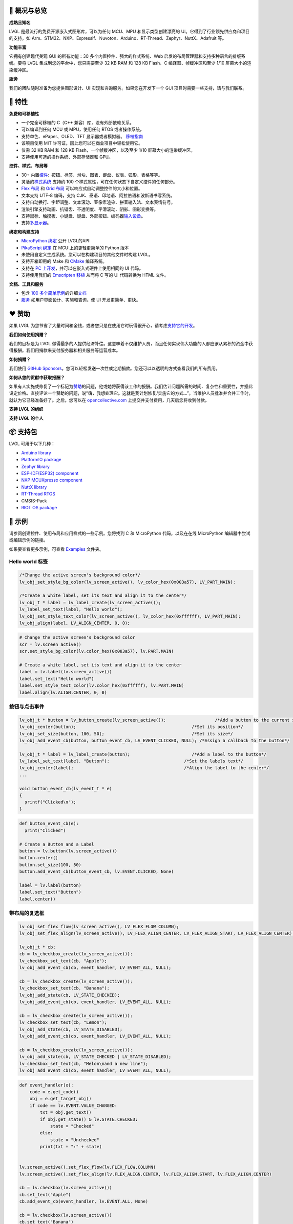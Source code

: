 .. raw:: html

   <p align="left">
     <a href="https://github.com/sponsors/lvgl" target="_blank"><img align="left" src="https://lvgl.io/github-assets/sponsor.png" height="32px"></a>
   </p>

   <p align="right">
     <a href="../README.md">English</a>| <b>中文</b>| <a href="./README_pt_BR.rst">Português do Brasil</a> | <a href="./README_jp.rst">日本語</a>
   </p>

.. raw:: html

   <br>

.. raw:: html

   <p align="center">
     <img src="https://lvgl.io/github-assets/logo-colored.png" width=300px>
   </p>

.. raw:: html

   <h1 align="center">
      轻量级通用型图形库

.. raw:: html

   </h1>

.. raw:: html

   <div align="center">
     <img src="https://lvgl.io/github-assets/smartwatch-demo.gif">
     &nbsp;
     <img border="1px" src="https://lvgl.io/github-assets/widgets-demo.gif">
   </div>
   <br>
   <p align="center">
   <a href="https://lvgl.io" title="Homepage of LVGL">官网 </a> |
   <a href="https://docs.lvgl.io/" title="Detailed documentation with 100+ examples">文档</a> |
   <a href="https://forum.lvgl.io" title="Get help and help others">论坛</a> |
   <a href="https://lvgl.io/demos" title="Demos running in your browser">示例</a> |
   <a href="https://lvgl.io/services" title="Graphics design, UI implementation and consulting">服务</a>
   </p>
   <br>

.. _ledger-概况与总览:

📒 概况与总览
-------------

**成熟且知名**\

LVGL 是最流行的免费开源嵌入式图形库，可以为任何 MCU、MPU 和显示类型创建漂亮的 UI。它得到了行业领先供应商和项目的支持，如 Arm、STM32、NXP、Espressif、Nuvoton、Arduino、RT-Thread、Zephyr、NuttX、Adafruit 等。

**功能丰富**\

它拥有创建现代美观 GUI 的所有功能：30 多个内置控件、强大的样式系统、Web 启发的布局管理器和支持多种语言的排版系统。要将 LVGL 集成到您的平台中，您只需要至少 32 KB
RAM 和 128 KB Flash、C 编译器、帧缓冲区和至少 1/10 屏幕大小的渲染缓冲区。

**服务**\

我们的团队随时准备为您提供图形设计、UI 实现和咨询服务。如果您在开发下一个 GUI 项目时需要一些支持，请与我们联系。

.. _rocket-特性:

🚀 特性
-------

**免费和可移植性**

-  一个完全可移植的 C（C++ 兼容）库，没有外部依赖关系。
-  可以编译到任何 MCU 或 MPU，使用任何 RTOS 或者操作系统。
-  支持单色、ePaper、OLED、TFT 显示器或者模拟器。
   `移植指南 <https://docs.lvgl.io/master/porting/project.html>`__
-  该项目使用 MIT 许可证，因此您可以在商业项目中轻松使用它。
-  仅需 32 KB RAM 和 128 KB Flash，一个帧缓冲区，以及至少 1/10 屏幕大小的渲染缓冲区。
-  支持使用可选的操作系统、外部存储器和 GPU。

**控件、样式、布局等**

-  30+ 内置\ `控件 <https://docs.lvgl.io/master/widgets/index.html>`__:
    按钮、标签、滑块、图表、键盘、仪表、弧形、表格等等。
-  灵活的\ `样式系统 <https://docs.lvgl.io/master/overview/style.html>`__
   支持约 100 个样式属性，可在任何状态下自定义控件的任何部分。
-  `Flex 布局 <https://docs.lvgl.io/master/layouts/flex.html>`__ 和
   `Grid 布局 <https://docs.lvgl.io/master/layouts/grid.html>`__
   可以响应式自动调整控件的大小和位置。
-  文本支持 UTF-8 编码，支持 CJK、泰语、印地语、阿拉伯语和波斯语书写系统。
-  支持自动换行、字距调整、文本滚动、亚像素渲染、拼音输入法、文本表情符号。
-  渲染引擎支持动画、抗锯齿、不透明度、平滑滚动、阴影、图形变换等。
-  支持鼠标、触摸板、小键盘、键盘、外部按钮、编码器\ `输入设备 <https://docs.lvgl.io/master/porting/indev.html>`__\ 。
-  支持\ `多显示器 <https://docs.lvgl.io/master/overview/display.html#multiple-display-support>`__\ 。

**绑定和构建支持**

-  `MicroPython 绑定 <https://blog.lvgl.io/2019-02-20/micropython-bindings>`__
   公开 LVGL的API
-  `PikaScript 绑定 <https://blog.lvgl.io/2022-08-24/pikascript-and-lvgl>`__
   在 MCU 上的更轻更简单的 Python 版本
-  未使用自定义生成系统。您可以在构建项目的其他文件时构建 LVGL。
-  支持开箱即用的 Make 和 \ `CMake <https://docs.lvgl.io/master/integration/building/cmake.html>`__\  编译系统。
-  支持在 \ `PC 上开发 <https://docs.lvgl.io/master/integration/ide/pc-simulator.html>`__\ ，并可以在嵌入式硬件上使用相同的 UI 代码。
-  支持使用我们的 \ `Emscripten 移植 <https://github.com/lvgl/lv_web_emscripten>`__\  从而将 C 写的 UI 代码转换为 HTML 文件。

**文档、工具和服务**

-  包含 \ `100 多个简单示例 <https://docs.lvgl.io/master/index.html>`__\ 的详细\ `文档 <https://docs.lvgl.io/>`__
-  `服务 <https://lvgl.io/services>`__
   如用户界面设计、实施和咨询，使 UI 开发更简单、更快。

.. _heart-赞助:

❤️ 赞助
-------

如果 LVGL 为您节省了大量时间和金钱，或者您只是在使用它时玩得很开心，请考虑\ `支持它的开发 <https://github.com/sponsors/lvgl>`__\ 。

**我们如何使用捐赠？**\

我们的目标是为 LVGL 做得最多的人提供经济补偿。这意味着不仅维护人员，而且任何实现伟大功能的人都应该从累积的资金中获得报酬。我们用捐款来支付服务器和相关服务等运营成本。

**如何捐赠？**\

我们使用 \ `GitHub Sponsors <https://github.com/sponsors/lvgl>`__\ ，您可以轻松发送一次性或定期捐款。您还可以以透明的方式查看我们的所有费用。

**如何从您的贡献中获取报酬？**\

如果有人实施或修复了一个标记为\ `赞助 <https://github.com/lvgl/lvgl/labels/Sponsored>`__\ 的问题，他或她将获得该工作的报酬。我们估计问题所需的时间、复杂性和重要性，并据此设定价格。直接评论一个赞助的问题，说“嗨，我想处理它。这就是我计划修复/实施它的方式…”。当维护人员批准并合并工作时，就认为它已经准备好了。之后，您可以在 \ `opencollective.com <https://opencollective.com/lvgl>`__\  上提交并支付费用，几天后您将收到付款。

**支持 LVGL 的组织**\

|Sponsors of LVGL|

**支持 LVGL 的个人**\

|Backers of LVGL|

.. _package-支持包:

📦 支持包
---------

LVGL 可用于以下几种：

-  `Arduino
   library <https://docs.lvgl.io/master/integration/framework/arduino.html>`__
-  `PlatformIO
   package <https://registry.platformio.org/libraries/lvgl/lvgl>`__
-  `Zephyr
   library <https://docs.lvgl.io/master/integration/os/zephyr.html>`__
-  `ESP-IDF(ESP32)
   component <https://components.espressif.com/components/lvgl/lvgl>`__
-  `NXP MCUXpresso
   component <https://www.nxp.com/design/software/embedded-software/lvgl-open-source-graphics-library:LITTLEVGL-OPEN-SOURCE-GRAPHICS-LIBRARY>`__
-  `NuttX
   library <https://docs.lvgl.io/master/integration/os/nuttx.html>`__
-  `RT-Thread
   RTOS <https://docs.lvgl.io/master/integration/os/rt-thread.html>`__
-  CMSIS-Pack
-  `RIOT OS
   package <https://doc.riot-os.org/group__pkg__lvgl.html#details>`__

.. _robot-示例:

🤖 示例
-------

请参阅创建控件、使用布局和应用样式的一些示例。您将找到 C 和 MicroPython 代码，以及在在线 MicroPython 编辑器中尝试或编辑示例的链接。

如果要查看更多示例，可查看 \ `Examples <https://github.com/lvgl/lvgl/tree/master/examples>`__  文件夹。

Hello world 标签
~~~~~~~~~~~~~~~~

.. image:: https://github.com/kisvegabor/test/raw/master/readme_example_1.png
   :alt: Simple Hello world label example in LVGL

.. raw:: html

   <details>
     <summary>C code</summary>

.. code-block:: c

   /*Change the active screen's background color*/
   lv_obj_set_style_bg_color(lv_screen_active(), lv_color_hex(0x003a57), LV_PART_MAIN);

   /*Create a white label, set its text and align it to the center*/
   lv_obj_t * label = lv_label_create(lv_screen_active());
   lv_label_set_text(label, "Hello world");
   lv_obj_set_style_text_color(lv_screen_active(), lv_color_hex(0xffffff), LV_PART_MAIN);
   lv_obj_align(label, LV_ALIGN_CENTER, 0, 0);

.. raw:: html

   </details>

.. raw:: html

   <details>
     <summary>MicroPython code | <a href="https://sim.lvgl.io/v8.3/micropython/ports/javascript/index.html?script_direct=4ab7c40c35b0dc349aa2f0c3b00938d7d8e8ac9f" target="_blank">在线模拟器</a></summary>

.. code-block:: python

   # Change the active screen's background color
   scr = lv.screen_active()
   scr.set_style_bg_color(lv.color_hex(0x003a57), lv.PART.MAIN)

   # Create a white label, set its text and align it to the center
   label = lv.label(lv.screen_active())
   label.set_text("Hello world")
   label.set_style_text_color(lv.color_hex(0xffffff), lv.PART.MAIN)
   label.align(lv.ALIGN.CENTER, 0, 0)

.. raw:: html

   </details>
   <br>

按钮与点击事件
~~~~~~~~~~~~~~

.. image:: https://github.com/kisvegabor/test/raw/master/readme_example_2.gif
   :alt: LVGL button with label example

.. raw:: html

   <details>
     <summary>C code</summary>

.. code-block:: c

   lv_obj_t * button = lv_button_create(lv_screen_active());                   /*Add a button to the current screen*/
   lv_obj_center(button);                                             /*Set its position*/
   lv_obj_set_size(button, 100, 50);                                  /*Set its size*/
   lv_obj_add_event_cb(button, button_event_cb, LV_EVENT_CLICKED, NULL); /*Assign a callback to the button*/

   lv_obj_t * label = lv_label_create(button);                        /*Add a label to the button*/
   lv_label_set_text(label, "Button");                             /*Set the labels text*/
   lv_obj_center(label);                                           /*Align the label to the center*/
   ...

   void button_event_cb(lv_event_t * e)
   {
     printf("Clicked\n");
   }

.. raw:: html

   </details>

.. raw:: html

   <details>
     <summary>MicroPython code | <a href="https://sim.lvgl.io/v8.3/micropython/ports/javascript/index.html?script_startup=https://raw.githubusercontent.com/lvgl/lvgl/0d9ab4ee0e591aad1970e3c9164fd7c544ecce70/examples/header.py&script=https://raw.githubusercontent.com/lvgl/lvgl/0d9ab4ee0e591aad1970e3c9164fd7c544ecce70/examples/widgets/slider/lv_example_slider_2.py&script_direct=926bde43ec7af0146c486de470c53f11f167491e" target="_blank">在线模拟器</a></summary>

.. code-block:: python

   def button_event_cb(e):
     print("Clicked")

   # Create a Button and a Label
   button = lv.button(lv.screen_active())
   button.center()
   button.set_size(100, 50)
   button.add_event_cb(button_event_cb, lv.EVENT.CLICKED, None)

   label = lv.label(button)
   label.set_text("Button")
   label.center()

.. raw:: html

   </details>
   <br>

带布局的复选框
~~~~~~~~~~~~~~

.. image:: https://github.com/kisvegabor/test/raw/master/readme_example_3.gif
   :alt: Checkboxes with layout in LVGL

.. raw:: html

   <details>
     <summary>C code</summary>

.. code-block:: c


   lv_obj_set_flex_flow(lv_screen_active(), LV_FLEX_FLOW_COLUMN);
   lv_obj_set_flex_align(lv_screen_active(), LV_FLEX_ALIGN_CENTER, LV_FLEX_ALIGN_START, LV_FLEX_ALIGN_CENTER);

   lv_obj_t * cb;
   cb = lv_checkbox_create(lv_screen_active());
   lv_checkbox_set_text(cb, "Apple");
   lv_obj_add_event_cb(cb, event_handler, LV_EVENT_ALL, NULL);

   cb = lv_checkbox_create(lv_screen_active());
   lv_checkbox_set_text(cb, "Banana");
   lv_obj_add_state(cb, LV_STATE_CHECKED);
   lv_obj_add_event_cb(cb, event_handler, LV_EVENT_ALL, NULL);

   cb = lv_checkbox_create(lv_screen_active());
   lv_checkbox_set_text(cb, "Lemon");
   lv_obj_add_state(cb, LV_STATE_DISABLED);
   lv_obj_add_event_cb(cb, event_handler, LV_EVENT_ALL, NULL);

   cb = lv_checkbox_create(lv_screen_active());
   lv_obj_add_state(cb, LV_STATE_CHECKED | LV_STATE_DISABLED);
   lv_checkbox_set_text(cb, "Melon\nand a new line");
   lv_obj_add_event_cb(cb, event_handler, LV_EVENT_ALL, NULL);

.. raw:: html

   </details>

.. raw:: html

   <details>
     <summary>MicroPython code | <a href="https://sim.lvgl.io/v8.3/micropython/ports/javascript/index.html?script_startup=https://raw.githubusercontent.com/lvgl/lvgl/0d9ab4ee0e591aad1970e3c9164fd7c544ecce70/examples/header.py&script=https://raw.githubusercontent.com/lvgl/lvgl/0d9ab4ee0e591aad1970e3c9164fd7c544ecce70/examples/widgets/slider/lv_example_slider_2.py&script_direct=311d37e5f70daf1cb0d2cad24c7f72751b5f1792" target="_blank">在线模拟器</a></summary>

.. code-block:: python

   def event_handler(e):
       code = e.get_code()
       obj = e.get_target_obj()
       if code == lv.EVENT.VALUE_CHANGED:
           txt = obj.get_text()
           if obj.get_state() & lv.STATE.CHECKED:
               state = "Checked"
           else:
               state = "Unchecked"
           print(txt + ":" + state)


   lv.screen_active().set_flex_flow(lv.FLEX_FLOW.COLUMN)
   lv.screen_active().set_flex_align(lv.FLEX_ALIGN.CENTER, lv.FLEX_ALIGN.START, lv.FLEX_ALIGN.CENTER)

   cb = lv.checkbox(lv.screen_active())
   cb.set_text("Apple")
   cb.add_event_cb(event_handler, lv.EVENT.ALL, None)

   cb = lv.checkbox(lv.screen_active())
   cb.set_text("Banana")
   cb.add_state(lv.STATE.CHECKED)
   cb.add_event_cb(event_handler, lv.EVENT.ALL, None)

   cb = lv.checkbox(lv.screen_active())
   cb.set_text("Lemon")
   cb.add_state(lv.STATE.DISABLED)
   cb.add_event_cb(event_handler, lv.EVENT.ALL, None)

   cb = lv.checkbox(lv.screen_active())
   cb.add_state(lv.STATE.CHECKED | lv.STATE.DISABLED)
   cb.set_text("Melon")
   cb.add_event_cb(event_handler, lv.EVENT.ALL, None)

.. raw:: html

   </details>
   <br>

设置滑块的样式
~~~~~~~~~~~~~~

.. image:: https://github.com/kisvegabor/test/raw/master/readme_example_4.gif
   :alt: Styling a slider with LVGL

.. raw:: html

   <details>
     <summary>C code</summary>

.. code-block:: c

   lv_obj_t * slider = lv_slider_create(lv_screen_active());
   lv_slider_set_value(slider, 70, LV_ANIM_OFF);
   lv_obj_set_size(slider, 300, 20);
   lv_obj_center(slider);

   /*Add local styles to MAIN part (background rectangle)*/
   lv_obj_set_style_bg_color(slider, lv_color_hex(0x0F1215), LV_PART_MAIN);
   lv_obj_set_style_bg_opa(slider, 255, LV_PART_MAIN);
   lv_obj_set_style_border_color(slider, lv_color_hex(0x333943), LV_PART_MAIN);
   lv_obj_set_style_border_width(slider, 5, LV_PART_MAIN);
   lv_obj_set_style_pad_all(slider, 5, LV_PART_MAIN);

   /*Create a reusable style sheet for the INDICATOR part*/
   static lv_style_t style_indicator;
   lv_style_init(&style_indicator);
   lv_style_set_bg_color(&style_indicator, lv_color_hex(0x37B9F5));
   lv_style_set_bg_grad_color(&style_indicator, lv_color_hex(0x1464F0));
   lv_style_set_bg_grad_dir(&style_indicator, LV_GRAD_DIR_HOR);
   lv_style_set_shadow_color(&style_indicator, lv_color_hex(0x37B9F5));
   lv_style_set_shadow_width(&style_indicator, 15);
   lv_style_set_shadow_spread(&style_indicator, 5);
   4
   /*Add the style sheet to the slider's INDICATOR part*/
   lv_obj_add_style(slider, &style_indicator, LV_PART_INDICATOR);

   /*Add the same style to the KNOB part too and locally overwrite some properties*/
   lv_obj_add_style(slider, &style_indicator, LV_PART_KNOB);

   lv_obj_set_style_outline_color(slider, lv_color_hex(0x0096FF), LV_PART_KNOB);
   lv_obj_set_style_outline_width(slider, 3, LV_PART_KNOB);
   lv_obj_set_style_outline_pad(slider, -5, LV_PART_KNOB);
   lv_obj_set_style_shadow_spread(slider, 2, LV_PART_KNOB);

.. raw:: html

   </details>

.. raw:: html

   <details>
     <summary>MicroPython code |
   <a href="https://sim.lvgl.io/v8.3/micropython/ports/javascript/index.html?script_startup=https://raw.githubusercontent.com/lvgl/lvgl/0d9ab4ee0e591aad1970e3c9164fd7c544ecce70/examples/header.py&script=https://raw.githubusercontent.com/lvgl/lvgl/0d9ab4ee0e591aad1970e3c9164fd7c544ecce70/examples/widgets/slider/lv_example_slider_2.py&script_direct=c431c7b4dfd2cc0dd9c392b74365d5af6ea986f0" target="_blank">在线模拟器</a>
   </summary>

.. code-block:: python

   # Create a slider and add the style
   slider = lv.slider(lv.screen_active())
   slider.set_value(70, lv.ANIM.OFF)
   slider.set_size(300, 20)
   slider.center()

   # Add local styles to MAIN part (background rectangle)
   slider.set_style_bg_color(lv.color_hex(0x0F1215), lv.PART.MAIN)
   slider.set_style_bg_opa(255, lv.PART.MAIN)
   slider.set_style_border_color(lv.color_hex(0x333943), lv.PART.MAIN)
   slider.set_style_border_width(5, lv.PART.MAIN)
   slider.set_style_pad_all(5, lv.PART.MAIN)

   # Create a reusable style sheet for the INDICATOR part
   style_indicator = lv.style_t()
   style_indicator.init()
   style_indicator.set_bg_color(lv.color_hex(0x37B9F5))
   style_indicator.set_bg_grad_color(lv.color_hex(0x1464F0))
   style_indicator.set_bg_grad_dir(lv.GRAD_DIR.HOR)
   style_indicator.set_shadow_color(lv.color_hex(0x37B9F5))
   style_indicator.set_shadow_width(15)
   style_indicator.set_shadow_spread(5)

   # Add the style sheet to the slider's INDICATOR part
   slider.add_style(style_indicator, lv.PART.INDICATOR)
   slider.add_style(style_indicator, lv.PART.KNOB)

   # Add the same style to the KNOB part too and locally overwrite some properties
   slider.set_style_outline_color(lv.color_hex(0x0096FF), lv.PART.KNOB)
   slider.set_style_outline_width(3, lv.PART.KNOB)
   slider.set_style_outline_pad(-5, lv.PART.KNOB)
   slider.set_style_shadow_spread(2, lv.PART.KNOB)

.. raw:: html

   </details>
   <br>

英语、希伯来语（ 双向文本排版 ）和中文
~~~~~~~~~~~~~~~~~~~~~~~~~~~~~~~~~~~

.. image:: https://github.com/kisvegabor/test/raw/master/readme_example_5.png
   :alt: English, Hebrew and Chinese texts with LVGL

.. raw:: html

   <details>
     <summary>C code</summary>

.. code-block:: c

   lv_obj_t * ltr_label = lv_label_create(lv_screen_active());
   lv_label_set_text(ltr_label, "In modern terminology, a microcontroller is similar to a system on a chip (SoC).");
   lv_obj_set_style_text_font(ltr_label, &lv_font_montserrat_16, 0);
   lv_obj_set_width(ltr_label, 310);
   lv_obj_align(ltr_label, LV_ALIGN_TOP_LEFT, 5, 5);

   lv_obj_t * rtl_label = lv_label_create(lv_screen_active());
   lv_label_set_text(rtl_label,"מעבד, או בשמו המלא יחידת עיבוד מרכזית (באנגלית: CPU - Central Processing Unit).");
   lv_obj_set_style_base_dir(rtl_label, LV_BASE_DIR_RTL, 0);
   lv_obj_set_style_text_font(rtl_label, &lv_font_dejavu_16_persian_hebrew, 0);
   lv_obj_set_width(rtl_label, 310);
   lv_obj_align(rtl_label, LV_ALIGN_LEFT_MID, 5, 0);

   lv_obj_t * cz_label = lv_label_create(lv_screen_active());
   lv_label_set_text(cz_label,
                     "嵌入式系统（Embedded System），\n是一种嵌入机械或电气系统内部、具有专一功能和实时计算性能的计算机系统。");
   lv_obj_set_style_text_font(cz_label, &lv_font_simsun_16_cjk, 0);
   lv_obj_set_width(cz_label, 310);
   lv_obj_align(cz_label, LV_ALIGN_BOTTOM_LEFT, 5, -5);

.. raw:: html

   </details>

.. raw:: html

   <details>
     <summary>MicroPython code | <a href="https://sim.lvgl.io/v8.3/micropython/ports/javascript/index.html?script_startup=https://raw.githubusercontent.com/lvgl/lvgl/0d9ab4ee0e591aad1970e3c9164fd7c544ecce70/examples/header.py&script=https://raw.githubusercontent.com/lvgl/lvgl/0d9ab4ee0e591aad1970e3c9164fd7c544ecce70/examples/widgets/slider/lv_example_slider_2.py&script_direct=18bb38200a64e10ead1aa17a65c977fc18131842" target="_blank">在线模拟器</a></summary>

.. code-block:: python

   ltr_label = lv.label(lv.screen_active())
   ltr_label.set_text("In modern terminology, a microcontroller is similar to a system on a chip (SoC).")
   ltr_label.set_style_text_font(lv.font_montserrat_16, 0);

   ltr_label.set_width(310)
   ltr_label.align(lv.ALIGN.TOP_LEFT, 5, 5)

   rtl_label = lv.label(lv.screen_active())
   rtl_label.set_text("מעבד, או בשמו המלא יחידת עיבוד מרכזית (באנגלית: CPU - Central Processing Unit).")
   rtl_label.set_style_base_dir(lv.BASE_DIR.RTL, 0)
   rtl_label.set_style_text_font(lv.font_dejavu_16_persian_hebrew, 0)
   rtl_label.set_width(310)
   rtl_label.align(lv.ALIGN.LEFT_MID, 5, 0)

   font_simsun_16_cjk = lv.font_load("S:../../assets/font/lv_font_simsun_16_cjk.fnt")

   cz_label = lv.label(lv.screen_active())
   cz_label.set_style_text_font(font_simsun_16_cjk, 0)
   cz_label.set_text("嵌入式系统（Embedded System），\n是一种嵌入机械或电气系统内部、具有专一功能和实时计算性能的计算机系统。")
   cz_label.set_width(310)
   cz_label.align(lv.ALIGN.BOTTOM_LEFT, 5, -5)

.. raw:: html

   </details>

.. _arrow_forward-使用 lvgl 过程:

▶️ 使用 LVGL 过程
---------------

此列表将指导您逐步开始使用 LVGL。

**熟悉 LVGL**

1. 查看\ `在线演示 <https://lvgl.io/demos>`__\ ，了解 LVGL 的实际操作（3 分钟）
2. 阅读\ `文档 <https://docs.lvgl.io/master/intro/index.html>`__\ 的简介页（5 分钟）
3. 熟悉\ `快速概览 <https://docs.lvgl.io/master/get-started/quick-overview.html>`__
   页面上的基本知识（15 分钟）

**开始使用 LVGL**

4. 设置\ `模拟器 <https://docs.lvgl.io/master/integration/ide/pc-simulator.html#simulator>`__  （10 分钟）
5. 尝试一些\ `示例 <https://github.com/lvgl/lvgl/tree/master/examples>`__
6. 将LVGL端口连接到线路板。请参阅\ `移植 <https://docs.lvgl.io/master/porting/index.html>`__\ 指南，或查看现成的\ `项目 <https://github.com/lvgl?q=lv_port_>`__

**成为专业人士**

7. 阅读\ `概述 <https://docs.lvgl.io/master/overview/index.html>`__\ 页面以更好地了解图书馆（2-3 小时）
8. 查看\ `控件 <https://docs.lvgl.io/master/widgets/index.html>`__\ 的文档以查看其功能和用法

**获得帮助并帮助他人**

9.  如果您有问题，请访问\ `论坛 <http://forum.lvgl.io/>`__
10. 阅读\ `贡献 <https://docs.lvgl.io/master/CONTRIBUTING.html>`__\ 指南，了解如何帮助提高 LVGL（15 分钟）

.. _handshake-服务:

🤝 服务
-------

LVGL LLC 的成立旨在为 LVGL 库提供坚实的背景，并提供多种类型的服务来帮助您进行 UI 开发。凭借在用户界面和图形行业超过15年的经验，我们可以帮助您将 UI 提升到一个新的水平。

-  **平面设计**
   我们的内部图形设计师是创造美丽现代设计的专家，适合您的产品和硬件资源。
-  **UI 实现**
   我们还可以根据您或我们创建的设计来实现您的 UI。您可以确信，我们将充分利用您的硬件和 LVGL。如果 LVGL 中缺少某个功能或控件，请不要担心，我们会为您实现它。
-  **咨询和支持**
   我们也可以通过咨询来支持您，以避免在 UI 开发过程中出现昂贵和耗时的错误。
-  **板子认证**
   对于提供开发板或生产套件的公司，我们会进行板子认证，展示板如何运行 LVGL。

查看我们的 \ `Demos <https://lvgl.io/demos>`__\  作为参考。有关更多信息，请查看\ `服务页面 <https://lvgl.io/services>`__\ 。

`联系我们 <https://lvgl.io/#contact>`__\ ，告诉我们如何提供帮助。

.. _star2-贡献:

🌟 贡献
-------

LVGL 是一个开放的项目，我们非常欢迎您的贡献。有很多方法可以帮助您，从简单地谈论您的项目，到编写示例、改进文档、修复错误，甚至在 LVGL 组织下托管您自己的项目。

有关贡献的详细说明，请访问文件的\ `贡献 <https://docs.lvgl.io/master/CONTRIBUTING.html>`__\ 部分。

已经有 300 多人在 LVGL 留下了痕迹。期待你成为他们中的一员！并在下列贡献者中看到你！ 🙂

.. raw:: html

   <a href="https://github.com/lvgl/lvgl/graphs/contributors">
     <img src="https://contrib.rocks/image?repo=lvgl/lvgl&max=48" />
   </a>

... 等等其他人.

.. |Sponsors of LVGL| image:: https://opencollective.com/lvgl/organizations.svg?width=600
   :target: https://opencollective.com/lvgl
.. |Backers of LVGL| image:: https://opencollective.com/lvgl/individuals.svg?width=600
   :target: https://opencollective.com/lvgl
